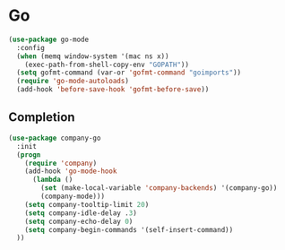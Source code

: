 * Go
#+begin_src emacs-lisp
  (use-package go-mode
    :config
    (when (memq window-system '(mac ns x))
      (exec-path-from-shell-copy-env "GOPATH"))
    (setq gofmt-command (var-or 'gofmt-command "goimports"))
    (require 'go-mode-autoloads)
    (add-hook 'before-save-hook 'gofmt-before-save))
#+end_src

** Completion

#+begin_src emacs-lisp
  (use-package company-go
    :init
    (progn
      (require 'company)
      (add-hook 'go-mode-hook
        (lambda ()
          (set (make-local-variable 'company-backends) '(company-go))
          (company-mode)))
      (setq company-tooltip-limit 20)
      (setq company-idle-delay .3)
      (setq company-echo-delay 0)
      (setq company-begin-commands '(self-insert-command))
    ))
#+end_src

